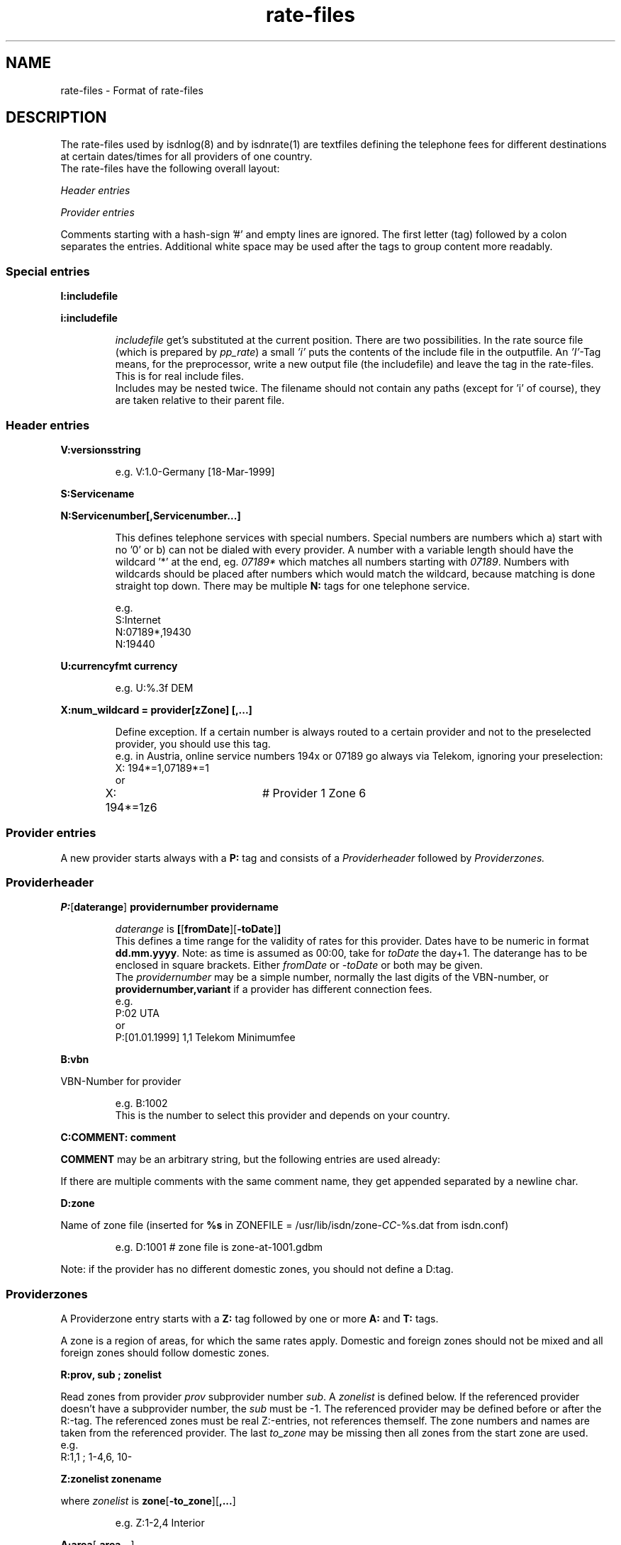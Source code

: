 '\" t
'\" ** above should format a table **
.\" CHECKIN $Date: 2002/06/25 08:01:43 $
.TH rate-files 5 "@MANDATE@" -lt-
.SH NAME
rate-files \- Format of rate-files
.SH DESCRIPTION
The rate-files used by isdnlog(8) and by isdnrate(1) are textfiles
defining the telephone fees for different destinations at certain dates/times
for all providers of one country.
.br
The rate-files have the following overall layout:
.P
.I Header entries
.P
.I Provider entries
.P
Comments starting with a hash-sign '#'
and empty lines are ignored. The first letter (tag) followed by a colon
separates the entries. Additional white space may be used after the tags
to group content more readably.
.SS Special entries
.P
.B I:includefile
.P
.B i:includefile
.br
.IP
.I includefile
get's substituted at the current position. There are two possibilities. In
the rate source file (which is prepared by
.IR pp_rate )
a small
.I 'i'
puts the contents of the include file in the outputfile.
An
.IR 'I' -Tag
means, for the preprocessor, write a new output file (the includefile) and
leave the tag in the rate-files. This is for real include files.
.br
Includes may be nested twice. The filename should not contain any paths
(except for 'i' of course), they are taken relative to their parent file.
.IP
.SS Header entries
.P
.B V:versionsstring
.IP
e.g.
V:1.0-Germany [18-Mar-1999]
.P
.B S:Servicename
.P
.B N:Servicenumber[,Servicenumber...]
.IP
This defines telephone services with special numbers. Special numbers are numbers which
a) start with no '0' or b) can not be dialed with every provider. A number
with a variable length should have the wildcard '*' at the end, eg.
.I 07189*
which matches all numbers starting with
.IR 07189 .
Numbers with wildcards should be placed after numbers which would match the
wildcard, because matching is done straight top down.
There may be multiple
.B N:
tags for one telephone service.
.IP
e.g.
.br
S:Internet
.br
N:07189*,19430
.br
N:19440
.P
.B U:currencyfmt currency
.IP
e.g.
U:%.3f DEM
.P
.B X:num_wildcard = provider[zZone] [,...]
.IP
Define exception. If a certain number is always routed to a certain provider
and not to the preselected provider, you should use this tag.
.br
e.g. in Austria, online service numbers 194x or 07189 go always via Telekom,
ignoring your preselection:
.br
X: 194*=1,07189*=1 
.br
or
.br
X: 194*=1z6	# Provider 1 Zone 6
.SS Provider entries
A new provider starts always with a
.B P:
tag and consists of a
.I Providerheader
followed by
.I Providerzones.
.SS Providerheader
.P
.BR P: [ daterange ] " providernumber providername"
.IP
.I daterange
is
.BR [ [ fromDate ] "" [ -toDate ] ]
.br
This defines a time range for the validity of rates for this provider. Dates have to
be numeric in format
.BR dd.mm.yyyy .
Note: as time is assumed as 00:00, take for
.I toDate
the day+1. The daterange has to be enclosed in square brackets. Either
.I fromDate
or
.I -toDate
or both may be given.
.br
The
.I providernumber
may be a simple number, normally the last digits of the VBN-number, or
.B providernumber,variant
if a provider has different connection fees.
.br
e.g.
.br
P:02 UTA
.br
or
.br
P:[01.01.1999] 1,1 Telekom Minimumfee
.P
.B B:vbn
.P
VBN-Number for provider
.IP
e.g.
B:1002
.br
This is the number to select this provider and depends on your country.
.P
.B C:COMMENT: comment
.P
.B COMMENT
may be an arbitrary string, but the following entries are used already:
.IP
.TS
tab (@);
l l.
\fBC:Name:\fP@Providername
\fBC:Maintainer:\fP@Who did the hard work
\fBC:TarifChanged:\fP@and when
\fBC:Address:\fP@Provideraddress
\fBC:Homepage:\fP@http:URL for provider
\fBC:TarifURL:\fP@URL for tarif info
\fBC:EMail:\fP@EMail-Address
\fBC:Telefon:\fP@Telefon number
\fBC:Telefax:\fP@Fax number
\fBC:Hotline:\fP@Telefon number
\fBC:Zone:\fP@Textual info about zones
\fBC:Special:\fP@Guess
\fBC:GT:\fP@Additional charge text
\fBC:GF:\fP@Additional charge formula
.TE
.P
If there are multiple comments with the same comment name, they get appended
separated by a newline char.
.P
.B D:zone
.P
Name of zone file (inserted for
.B %s
.RI "in ZONEFILE = /usr/lib/isdn/zone-" CC "-%s.dat from isdn.conf)"
.IP
e.g.
D:1001 # zone file is zone-at-1001.gdbm
.P
Note: if the provider has no different domestic zones, you should not define a D:tag.
.SS Providerzones
A Providerzone entry starts with a
.B Z:
tag followed by one or more
.B A:
and
.B T:
tags.
.P
A zone is a region of areas, for which the same rates apply. Domestic and
foreign zones should not be mixed and all foreign zones should follow
domestic zones.
.P
.B R:prov, sub ; zonelist
.P
Read zones from provider
.I prov
subprovider number
.IR sub .
A
.I zonelist
is defined below.
If the referenced provider doesn't have a subprovider number, the
.I sub
must be -1. The referenced provider
may be defined before or after the R:-tag. The referenced zones must be real
Z:-entries, not references themself. The zone numbers and names are taken from
the referenced provider. The last
.I to_zone
may be missing then all zones from the start zone are used.
.br
e.g.
.br
R:1,1 ; 1-4,6, 10-
.br
.P
.B Z:zonelist zonename
.P
where
.I zonelist
is
.BR zone [ -to_zone ][ ,... ]
.IP
e.g.
Z:1-2,4 Interior
.br
.P
.BR A:area [ ,area... ]
.P
.I area
may be a telephone number (including +countrycode for numbers which may
be reached from everywhere, a telephone number without +countrycode for numbers only reachable
in the own country) or an area name or alias as defined in country.dat.
Country names have to be translated to their code by the rate-preprocessor
.IR pp_rate .
.IP
e.g.
A:19430,07189 # Online
.IP
e.g.
A:+31,Belgium # Int 1
.P
Note: There should always be exactly one zone with your countrycode
or countryname respectively:
.IP
Z:4
.br
A:+49
.br
T:...
.P
Countrynames like
.I Belgium
in the above example are replaced by their ISO-Code (or TLD) with the
rate preprocessor
.IR pp_rate .
.P
.BR T: [ daterange ] daylist/timelist [ ! ] "=chargelist chargename"
.P
where
.I daterange
is
.BR [ [ fromDate ] "" [ -toDate ] ]
like the corresonding provider entry.
Note that the
.I daterange
is enclosed in sqare brackets, either
.I fromDate
or
.I -toDate
are optional.
.P
.I daylist
is
.BR day [ -day ][ ,... ]
and day is a daynumber (1=Mon, 2=Tue, ...) or W (weekday), E (weekend), H (holiday) or
* (everyday).
.P
.I timelist
is
.BR hour [ -hour ][ ,hour ]
where hour is a number 0..23 or * for everytime.
.P
After
.I daylist/timelist
follows
.B =
or
.B !=
which means, provider doesn't adjust rates on a rate boundary e.g. at 18h00.
.P
A
.I chargelist
consists of
.P
.RB [ MinCharge| ] Charge [ (Divider) ] /Duration [ :Delay ][ /Duration... ]
.P
where
.I MinCharge|
is an (optional) minimum charge,
.I Charge
the rate per
.I Duration
seconds or optional rate per
.I (Divider)
seconds,
.I Duration
is the length of one charge unit in seconds. After
.I Delay
the next duration is taken. If delay is not given it equals to the duration.
The last duration may not have a delay and may not be zero.
.IP
EXAMPLES
.br
T:1-4/8-18=1.5(60)/60/1 workday
.IP
Monday until Thursday, daytime the charge is 1.50 per minute, first charge is for one minute
after this charging is calculated in seconds interval.
.IP
T:W/18-8=0.30|1.2(60)/1 night
.IP
On weekday, night, charge is the bigger of 1.20 per minute or 0.30
.IP
T:*/*=0.50/0,1(60)/1 always
.IP
Everyday, everytime there is a connection fee of 0.50, then charge is 1 per minute.
.IP
T:H/*=0.5/60:600,0.5/30 holidays
.IP
On holidays, everytime a charge of 0.5 per minute in a minutes interval, after
10 minutes 0.5 per half minute in half a minutes interval.
.IP
T:*/*=1.3/0,0/1
.IP
Everyday, everytime the charge is 1.30 independent of duration, which could also
be written as T:*/*=1.3|0/1.
.IP
T: [-01.02.2000] */17-19=0.79(60)/60/1 Happy Hour
.br
T: [-01.02.2000] */19-17=0.90(60)/60/1 Normal
.IP
Until the first of Feb 0:00h (i.e. end is 31.1.2000 24:00), everyday between
17 and 19h a charge of 0.79 per minute, the first minute is always charged fully,
after this, charging is calculated in seconds interval.
.br
The second entry defines a charge of 0.90 in the time outside the happy hour.
.IP
T:[15.11.1999-01.02.2000]*/17-19=0.79(60)/60/1 HH
.IP
Like above, but a full date range is given.
.P
.SH SEE ALSO
.IR isdnlog(8) ,
.IR isdnrate(1) ,
isdnlog/README, rate-at.dat
.SH AUTHOR
Leopold Toetsch <lt@toetsch.at> (of this man page of course).
